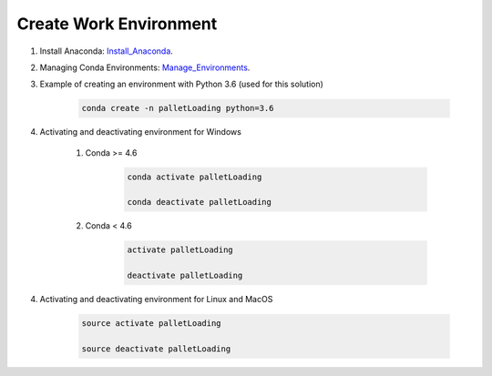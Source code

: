 .. _conda-environment-ref:

Create Work Environment
=======================

1. Install Anaconda: Install_Anaconda_.

.. _Install_Anaconda: https://docs.anaconda.com/anaconda/install/

2. Managing Conda Environments: Manage_Environments_.

.. _Manage_Environments: https://docs.conda.io/projects/conda/en/latest/user-guide/tasks/manage-environments.html

3. Example of creating an environment with Python 3.6 (used for this solution)

    .. code-block:: python

       conda create -n palletLoading python=3.6

4. Activating and deactivating environment for Windows

    #. Conda >= 4.6

	    .. code-block:: python

		   conda activate palletLoading

		   conda deactivate palletLoading

    #. Conda < 4.6

	    .. code-block:: python

		   activate palletLoading

		   deactivate palletLoading

4. Activating and deactivating environment for Linux and MacOS

	.. code-block:: python

		source activate palletLoading

		source deactivate palletLoading
	  
	   

